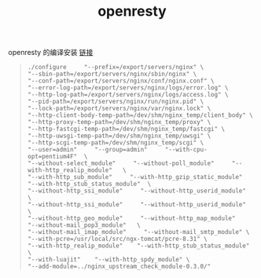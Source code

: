 #+TITLE: openresty

**** openresty 的编译安装 [[https://news.netcraft.com/archives/category/web-server-survey/][链接]]

     #+BEGIN_QUOTE
     #+BEGIN_EXAMPLE
     ./configure     "--prefix=/export/servers/nginx" \
     "--sbin-path=/export/servers/nginx/sbin/nginx" \
     "--conf-path=/export/servers/nginx/conf/nginx.conf" \
     "--error-log-path=/export/servers/nginx/logs/error.log" \
     "--http-log-path=/export/servers/nginx/logs/access.log" \
     "--pid-path=/export/servers/nginx/run/nginx.pid" \
     "--lock-path=/export/servers/nginx/var/nginx.lock" \
     "--http-client-body-temp-path=/dev/shm/nginx_temp/client_body" \
     "--http-proxy-temp-path=/dev/shm/nginx_temp/proxy" \
     "--http-fastcgi-temp-path=/dev/shm/nginx_temp/fastcgi" \
     "--http-uwsgi-temp-path=/dev/shm/nginx_temp/uwsgi" \
     "--http-scgi-temp-path=/dev/shm/nginx_temp/scgi" \
     "--user=admin"     "--group=admin"     "--with-cpu-opt=pentium4F"  \
     "--without-select_module"     "--without-poll_module"     "--with-http_realip_module"   \
     "--with-http_sub_module"     "--with-http_gzip_static_module"     "--with-http_stub_status_module"  \
     "--without-http_ssi_module"     "--without-http_userid_module"    \
     "--without-http_ssi_module"     "--without-http_userid_module"    \
     "--without-http_geo_module"     "--without-http_map_module"     "--without-mail_pop3_module"   \
     "--without-mail_imap_module"     "--without-mail_smtp_module" \
     "--with-pcre=/usr/local/src/ngx-tomcat/pcre-8.31" \
     "--with-http_realip_module"    "--with-http_stub_status_module" \
     "--with-luajit"    "--with-http_spdy_module" \
     "--add-module=../nginx_upstream_check_module-0.3.0/"
     #+END_EXAMPLE
     #+END_QUOTE

